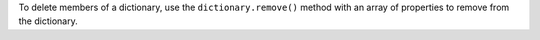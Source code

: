 To delete members of a dictionary, use the ``dictionary.remove()`` method with
an array of properties to remove from the dictionary.
